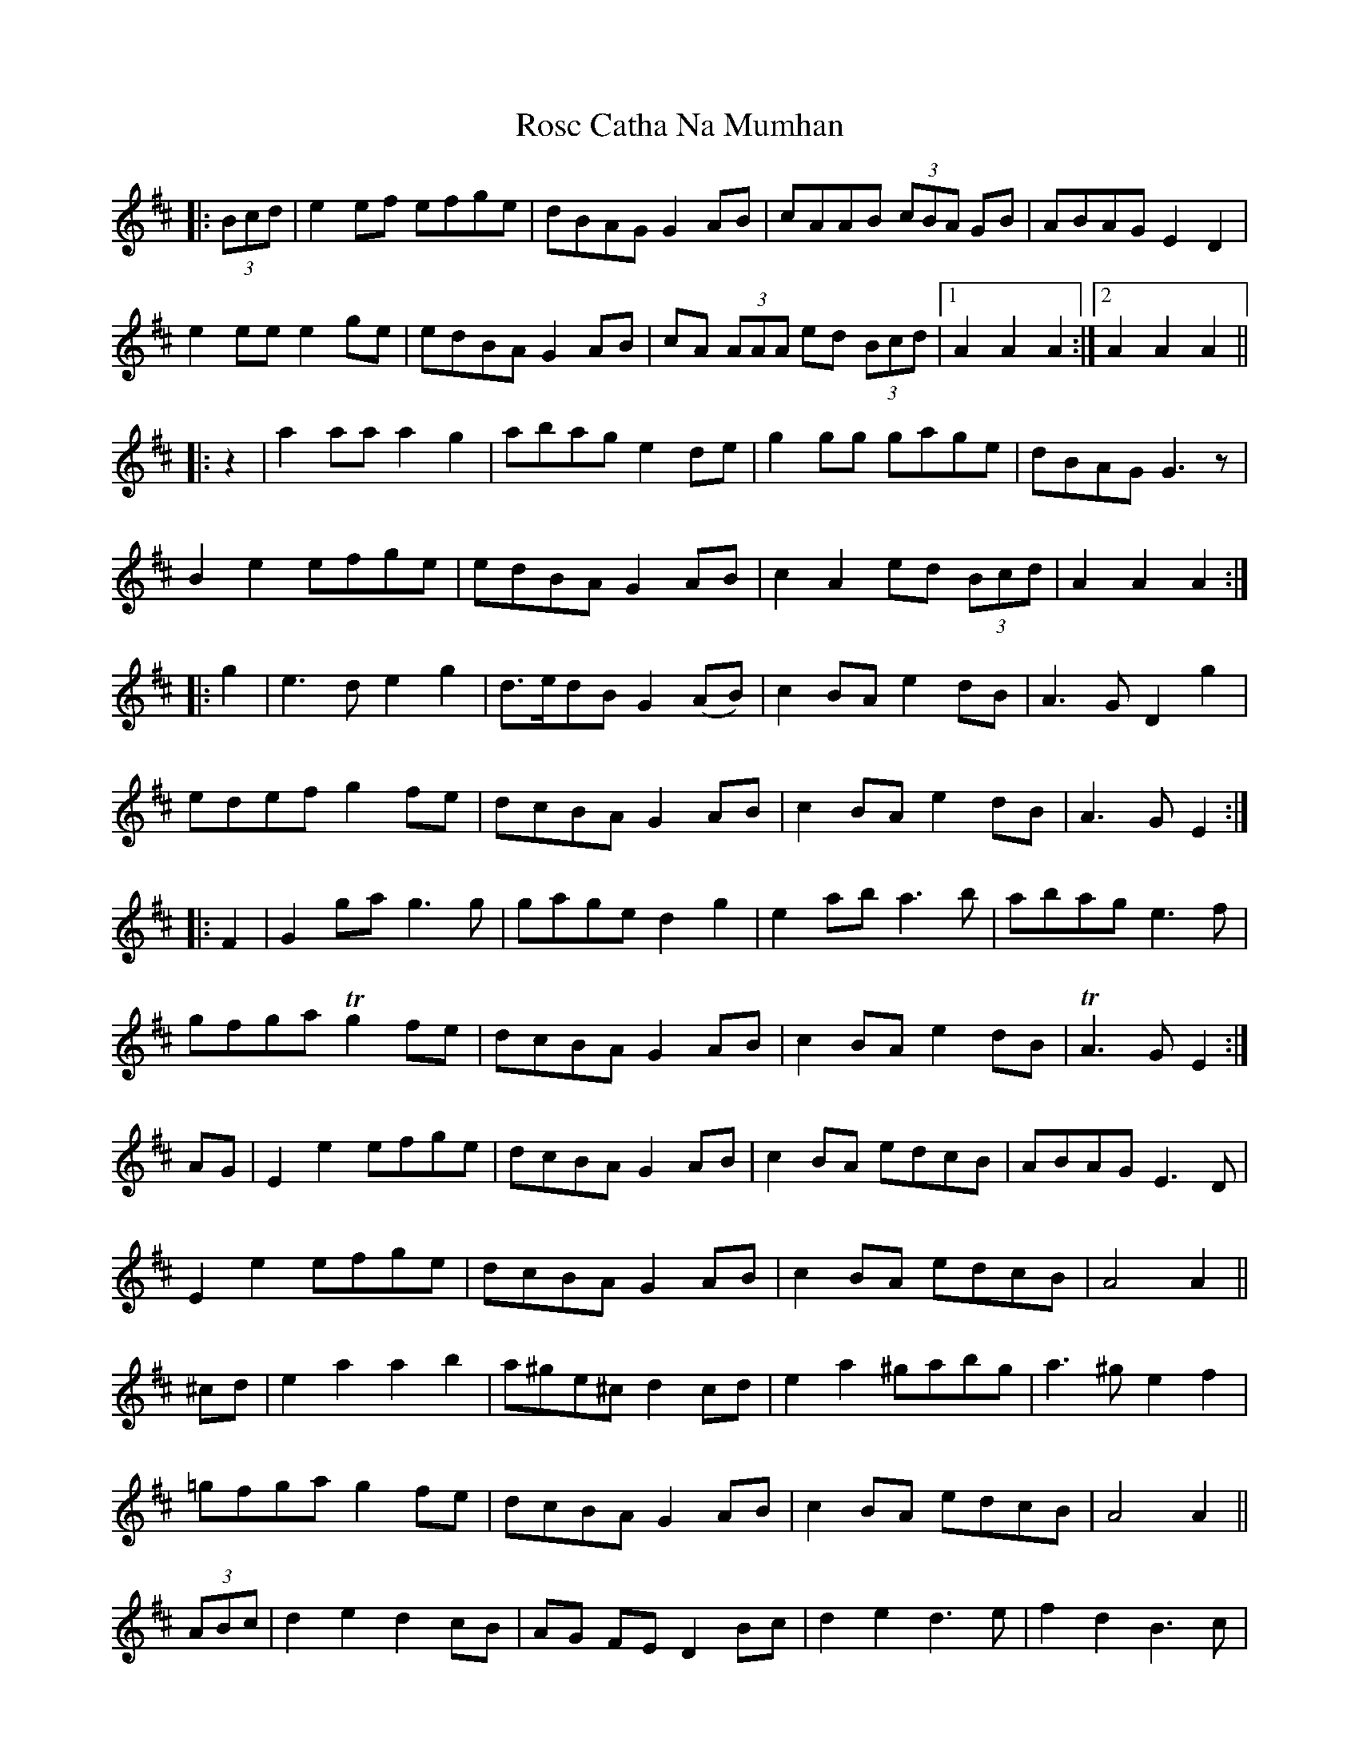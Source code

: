 X: 35234
T: Rosc Catha Na Mumhan
R: march
M: 
K: Dmajor
|:(3Bcd|e2 ef efge|dBAG G2 AB|cAAB (3cBA GB|ABAG E2 D2|
e2 ee e2 ge|edBA G2 AB|cA (3AAA ed (3Bcd|1 A2A2 A2:|2 A2A2 A2||
|:z2|a2 aa a2 g2|abag e2 de|g2 gg gage|dBAG G3 z|
B2 e2 efge|edBA G2 AB|c2 A2 ed (3Bcd|A2A2 A2:|
|:g2|e3 d e2 g2|d>edB G2 (AB)|c2BA e2 dB|A3 G D2 g2|
edef g2fe|dcBA G2 AB|c2 BA e2 dB|A3 G E2:|
|:F2|G2 ga g3 g|gage d2 g2|e2 ab a3 b|abag e3 f|
gfga Tg2 fe|dcBA G2 AB|c2BA e2 dB|TA3G E2:|
AG|E2e2 efge|dcBA G2AB|c2BA edcB|ABAG E3D|
E2e2 efge|dcBA G2AB|c2BA edcB|A4 A2||
^cd|e2a2 a2b2|a^ge^c d2cd|e2a2 ^gabg|a3^g e2f2|
=gfga g2fe|dcBA G2AB|c2BA edcB|A4 A2||
(3 ABc|d2 e2 d2 cB|AG FE D2 Bc|d2 e2 d3 e|f2 d2 B3 c|
d2 e2 d2 cB|AG FE D2 EF|G2 FE B2 A2|E4 E4||
F2 D2 E2 C2|D2 D2 D2 EG|F2 D2 D2 EG|F2 D2 D2 EF|
GF EG FE DF|E2 E2 A3 G|FE DF E2 C2|D3||


